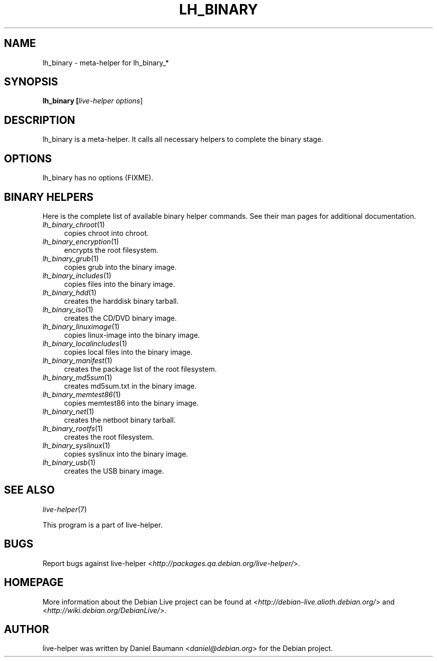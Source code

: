 .TH LH_BINARY 1 "2007\-04\-02" "1.0~a4" "live\-helper"

.SH NAME
lh_binary \- meta-helper for lh_binary_*

.SH SYNOPSIS
.B lh_binary [\fIlive\-helper\ options\fR\|]

.SH DESCRIPTION
lh_binary is a meta-helper. It calls all necessary helpers to complete the binary stage.

.SH OPTIONS
lh_binary has no options (FIXME).

.SH BINARY HELPERS
Here is the complete list of available binary helper commands. See their man pages for additional documentation.
.IP "\fIlh_binary_chroot\fR(1)" 4
copies chroot into chroot.
.IP "\fIlh_binary_encryption\fR(1)" 4
encrypts the root filesystem.
.IP "\fIlh_binary_grub\fR(1)" 4
copies grub into the binary image.
.IP "\fIlh_binary_includes\fR(1)" 4
copies files into the binary image.
.IP "\fIlh_binary_hdd\fR(1)" 4
creates the harddisk binary tarball.
.IP "\fIlh_binary_iso\fR(1)" 4
creates the CD/DVD binary image.
.IP "\fIlh_binary_linuximage\fR(1)" 4
copies linux-image into the binary image.
.IP "\fIlh_binary_localincludes\fR(1)" 4
copies local files into the binary image.
.IP "\fIlh_binary_manifest\fR(1)" 4
creates the package list of the root filesystem.
.IP "\fIlh_binary_md5sum\fR(1)" 4
creates md5sum.txt in the binary image.
.IP "\fIlh_binary_memtest86\fR(1)" 4
copies memtest86 into the binary image.
.IP "\fIlh_binary_net\fR(1)" 4
creates the netboot binary tarball.
.IP "\fIlh_binary_rootfs\fR(1)" 4
creates the root filesystem.
.IP "\fIlh_binary_syslinux\fR(1)" 4
copies syslinux into the binary image.
.IP "\fIlh_binary_usb\fR(1)" 4
creates the USB binary image.

.SH SEE ALSO
\fIlive\-helper\fR(7)
.PP
This program is a part of live-helper.

.SH BUGS
Report bugs against live\-helper <\fIhttp://packages.qa.debian.org/live\-helper/\fR>.

.SH HOMEPAGE
More information about the Debian Live project can be found at <\fIhttp://debian\-live.alioth.debian.org/\fR> and <\fIhttp://wiki.debian.org/DebianLive/\fR>.

.SH AUTHOR
live\-helper was written by Daniel Baumann <\fIdaniel@debian.org\fR> for the Debian project.
